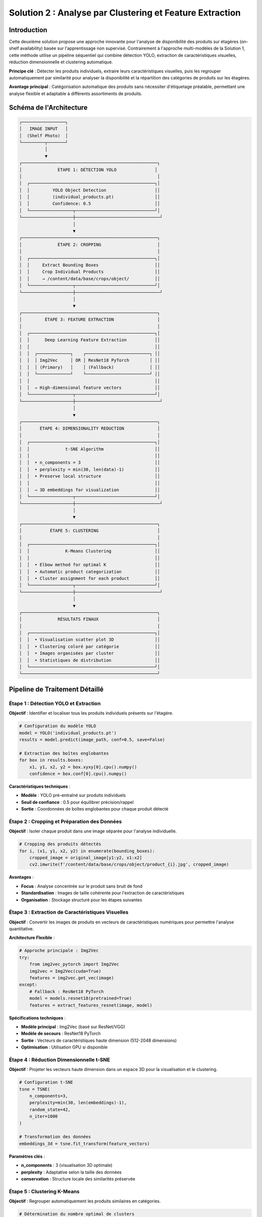 Solution 2 : Analyse par Clustering et Feature Extraction
========================================================

Introduction
------------

Cette deuxième solution propose une approche innovante pour l'analyse de disponibilité des produits sur étagères (on-shelf availability) basée sur l'apprentissage non supervisé. Contrairement à l'approche multi-modèles de la Solution 1, cette méthode utilise un pipeline séquentiel qui combine détection YOLO, extraction de caractéristiques visuelles, réduction dimensionnelle et clustering automatique.

**Principe clé** : Détecter les produits individuels, extraire leurs caractéristiques visuelles, puis les regrouper automatiquement par similarité pour analyser la disponibilité et la répartition des catégories de produits sur les étagères.

**Avantage principal** : Catégorisation automatique des produits sans nécessiter d'étiquetage préalable, permettant une analyse flexible et adaptable à différents assortiments de produits.

Schéma de l'Architecture
------------------------

.. code-block:: text

    ┌─────────────────┐
    │   IMAGE INPUT   │
    │  (Shelf Photo)  │
    └─────────┬───────┘
              │
              ▼
    ┌─────────────────────────────────────────────────────┐
    │              ÉTAPE 1: DÉTECTION YOLO               │
    │                                                     │
    │  ┌─────────────────────────────────────────────────┐│
    │  │         YOLO Object Detection                   ││
    │  │         (individual_products.pt)                ││
    │  │         Confidence: 0.5                         ││
    │  └─────────────────┬───────────────────────────────┘│
    └────────────────────┼─────────────────────────────────┘
                         │
                         ▼
    ┌─────────────────────────────────────────────────────┐
    │              ÉTAPE 2: CROPPING                      │
    │                                                     │
    │  ┌─────────────────────────────────────────────────┐│
    │  │     Extract Bounding Boxes                      ││
    │  │     Crop Individual Products                    ││
    │  │     → /content/data/base/crops/object/          ││
    │  └─────────────────┬───────────────────────────────┘│
    └────────────────────┼─────────────────────────────────┘
                         │
                         ▼
    ┌─────────────────────────────────────────────────────┐
    │         ÉTAPE 3: FEATURE EXTRACTION                 │
    │                                                     │
    │  ┌─────────────────────────────────────────────────┐│
    │  │      Deep Learning Feature Extraction           ││
    │  │                                                 ││
    │  │  ┌─────────────┐    ┌─────────────────────────┐ ││
    │  │  │ Img2Vec     │ OR │ ResNet18 PyTorch        │ ││
    │  │  │ (Primary)   │    │ (Fallback)              │ ││
    │  │  └─────────────┘    └─────────────────────────┘ ││
    │  │                                                 ││
    │  │  → High-dimensional feature vectors             ││
    │  └─────────────────┬───────────────────────────────┘│
    └────────────────────┼─────────────────────────────────┘
                         │
                         ▼
    ┌─────────────────────────────────────────────────────┐
    │       ÉTAPE 4: DIMENSIONALITY REDUCTION             │
    │                                                     │
    │  ┌─────────────────────────────────────────────────┐│
    │  │              t-SNE Algorithm                    ││
    │  │                                                 ││
    │  │  • n_components = 3                             ││
    │  │  • perplexity = min(30, len(data)-1)            ││
    │  │  • Preserve local structure                     ││
    │  │                                                 ││
    │  │  → 3D embeddings for visualization              ││
    │  └─────────────────┬───────────────────────────────┘│
    └────────────────────┼─────────────────────────────────┘
                         │
                         ▼
    ┌─────────────────────────────────────────────────────┐
    │           ÉTAPE 5: CLUSTERING                       │
    │                                                     │
    │  ┌─────────────────────────────────────────────────┐│
    │  │              K-Means Clustering                 ││
    │  │                                                 ││
    │  │  • Elbow method for optimal K                   ││
    │  │  • Automatic product categorization             ││
    │  │  • Cluster assignment for each product          ││
    │  └─────────────────┬───────────────────────────────┘│
    └────────────────────┼─────────────────────────────────┘
                         │
                         ▼
    ┌─────────────────────────────────────────────────────┐
    │              RÉSULTATS FINAUX                       │
    │                                                     │
    │  ┌─────────────────────────────────────────────────┐│
    │  │  • Visualisation scatter plot 3D                ││
    │  │  • Clustering coloré par catégorie              ││
    │  │  • Images organisées par cluster                ││
    │  │  • Statistiques de distribution                 ││
    │  └─────────────────────────────────────────────────┘│
    └─────────────────────────────────────────────────────┘

Pipeline de Traitement Détaillé
--------------------------------

Étape 1 : Détection YOLO et Extraction
~~~~~~~~~~~~~~~~~~~~~~~~~~~~~~~~~~~~~~

**Objectif** : Identifier et localiser tous les produits individuels présents sur l'étagère.

.. code-block:: python

    # Configuration du modèle YOLO
    model = YOLO('individual_products.pt')
    results = model.predict(image_path, conf=0.5, save=False)
    
    # Extraction des boîtes englobantes
    for box in results.boxes:
        x1, y1, x2, y2 = box.xyxy[0].cpu().numpy()
        confidence = box.conf[0].cpu().numpy()

**Caractéristiques techniques** :

* **Modèle** : YOLO pré-entraîné sur produits individuels
* **Seuil de confiance** : 0.5 pour équilibrer précision/rappel
* **Sortie** : Coordonnées de boîtes englobantes pour chaque produit détecté

Étape 2 : Cropping et Préparation des Données
~~~~~~~~~~~~~~~~~~~~~~~~~~~~~~~~~~~~~~~~~~~~~

**Objectif** : Isoler chaque produit dans une image séparée pour l'analyse individuelle.

.. code-block:: python

    # Cropping des produits détectés
    for i, (x1, y1, x2, y2) in enumerate(bounding_boxes):
        cropped_image = original_image[y1:y2, x1:x2]
        cv2.imwrite(f'/content/data/base/crops/object/product_{i}.jpg', cropped_image)

**Avantages** :

* **Focus** : Analyse concentrée sur le produit sans bruit de fond
* **Standardisation** : Images de taille cohérente pour l'extraction de caractéristiques
* **Organisation** : Stockage structuré pour les étapes suivantes

Étape 3 : Extraction de Caractéristiques Visuelles
~~~~~~~~~~~~~~~~~~~~~~~~~~~~~~~~~~~~~~~~~~~~~~~~~~

**Objectif** : Convertir les images de produits en vecteurs de caractéristiques numériques pour permettre l'analyse quantitative.

**Architecture Flexible** :

.. code-block:: python

    # Approche principale : Img2Vec
    try:
        from img2vec_pytorch import Img2Vec
        img2vec = Img2Vec(cuda=True)
        features = img2vec.get_vec(image)
    except:
        # Fallback : ResNet18 PyTorch
        model = models.resnet18(pretrained=True)
        features = extract_features_resnet(image, model)

**Spécifications techniques** :

* **Modèle principal** : Img2Vec (basé sur ResNet/VGG)
* **Modèle de secours** : ResNet18 PyTorch
* **Sortie** : Vecteurs de caractéristiques haute dimension (512-2048 dimensions)
* **Optimisation** : Utilisation GPU si disponible

Étape 4 : Réduction Dimensionnelle t-SNE
~~~~~~~~~~~~~~~~~~~~~~~~~~~~~~~~~~~~~~~~

**Objectif** : Projeter les vecteurs haute dimension dans un espace 3D pour la visualisation et le clustering.

.. code-block:: python

    # Configuration t-SNE
    tsne = TSNE(
        n_components=3,
        perplexity=min(30, len(embeddings)-1),
        random_state=42,
        n_iter=1000
    )
    
    # Transformation des données
    embeddings_3d = tsne.fit_transform(feature_vectors)

**Paramètres clés** :

* **n_components** : 3 (visualisation 3D optimale)
* **perplexity** : Adaptative selon la taille des données
* **conservation** : Structure locale des similarités préservée

Étape 5 : Clustering K-Means
~~~~~~~~~~~~~~~~~~~~~~~~~~~~

**Objectif** : Regrouper automatiquement les produits similaires en catégories.

.. code-block:: python

    # Détermination du nombre optimal de clusters
    def find_optimal_clusters(embeddings, max_k=10):
        sse = []
        for k in range(1, max_k+1):
            kmeans = KMeans(n_clusters=k, random_state=42)
            kmeans.fit(embeddings)
            sse.append(kmeans.inertia_)
        return optimal_k
    
    # Application du clustering
    kmeans = KMeans(n_clusters=optimal_k, random_state=42)
    cluster_labels = kmeans.fit_predict(embeddings_3d)

**Méthodes d'optimisation** :

* **Méthode du coude** : Détermination automatique du nombre optimal de clusters
* **Stabilité** : Random state fixe pour la reproductibilité
* **Scalabilité** : Adapté aux datasets de taille variable

Visualisation et Analyse des Résultats
--------------------------------------

Graphique de Clustering 3D
~~~~~~~~~~~~~~~~~~~~~~~~~~

**Génération** : Scatter plot 3D avec coloration par cluster

.. code-block:: python

    # Visualisation interactive
    fig = plt.figure(figsize=(12, 9))
    ax = fig.add_subplot(111, projection='3d')
    
    # Points colorés par cluster
    for cluster_id in range(n_clusters):
        cluster_points = embeddings_3d[cluster_labels == cluster_id]
        ax.scatter(cluster_points[:, 0], cluster_points[:, 1], 
                  cluster_points[:, 2], label=f'Cluster {cluster_id}')

**Caractéristiques** :

* **Couleurs distinctes** : Un code couleur par catégorie de produits
* **Légende interactive** : Identification claire des clusters
* **Rotation 3D** : Exploration multi-angle des regroupements

Organisation des Images par Cluster
~~~~~~~~~~~~~~~~~~~~~~~~~~~~~~~~~~~

**Structure de sortie** :

.. code-block:: text

    /clustered_images/
    ├── cluster_0_[nom_personnalisé]/
    │   ├── product_001.jpg
    │   ├── product_015.jpg
    │   └── ...
    ├── cluster_1_[nom_personnalisé]/
    │   ├── product_003.jpg
    │   ├── product_022.jpg
    │   └── ...
    └── cluster_2_[nom_personnalisé]/
        ├── product_007.jpg
        └── ...

**Fonctionnalités** :

* **Nommage personnalisé** : Possibilité d'attribuer des noms métier aux clusters
* **Organisation automatique** : Tri des images selon leur appartenance
* **Statistiques** : Nombre de produits par catégorie

Métriques et Statistiques
-------------------------

Distribution des Clusters
~~~~~~~~~~~~~~~~~~~~~~~~

.. code-block:: python

    # Analyse de la distribution
    cluster_counts = Counter(cluster_labels)
    
    print("Distribution des produits par cluster:")
    for cluster_id, count in cluster_counts.items():
        percentage = (count / len(cluster_labels)) * 100
        print(f"Cluster {cluster_id}: {count} produits ({percentage:.1f}%)")

**Métriques disponibles** :

* **Taille des clusters** : Nombre de produits par catégorie
* **Répartition relative** : Pourcentages de distribution
* **Qualité du clustering** : Score de silhouette et inertie

Analyse de Disponibilité
~~~~~~~~~~~~~~~~~~~~~~~~

**Applications pratiques** :

1. **Détection de ruptures** : Clusters avec peu de produits
2. **Analyse d'assortiment** : Répartition des catégories
3. **Optimisation placement** : Regroupement des produits similaires
4. **Surveillance continue** : Évolution des distributions dans le temps

Avantages de cette Approche
---------------------------

✅ **Apprentissage non supervisé** : Pas besoin d'étiquetage manuel préalable

✅ **Flexibilité** : Adaptation automatique à nouveaux produits

✅ **Visualisation intuitive** : Compréhension immédiate des regroupements

✅ **Scalabilité** : Traitement efficace de grandes quantités de produits

✅ **Modularité** : Composants interchangeables selon les besoins

Limitations et Considérations
-----------------------------

⚠️ **Qualité de détection** : Dépendante de la performance du modèle YOLO

⚠️ **Paramétrage t-SNE** : Sensibilité aux hyperparamètres

⚠️ **Interprétation clusters** : Nécessite validation métier

⚠️ **Produits similaires** : Risque de confusion entre variantes proches

⚠️ **Stabilité** : Clustering peut varier selon les conditions

Applications Pratiques
----------------------

Cas d'Usage Retail
~~~~~~~~~~~~~~~~~~

1. **Audit automatique** : Vérification de l'assortiment présent
2. **Analyse concurrentielle** : Comparaison avec assortiment théorique
3. **Optimisation merchandising** : Regroupement optimal des produits
4. **Détection d'anomalies** : Identification de produits mal placés

Configuration Technique
-----------------------

Dépendances Requises
~~~~~~~~~~~~~~~~~~~

.. code-block:: text

    ultralytics>=8.0.0
    torch>=1.9.0
    torchvision>=0.10.0
    scikit-learn>=1.0.0
    matplotlib>=3.5.0
    opencv-python>=4.5.0
    img2vec-pytorch>=1.0.0
    numpy>=1.21.0

Ressources Système
~~~~~~~~~~~~~~~~~~

* **GPU** : NVIDIA avec CUDA pour accélération (recommandé)
* **RAM** : 16 GB minimum pour datasets importants
* **Stockage** : Espace suffisant pour images croppées
* **CPU** : Processeur multi-core pour t-SNE

Paramètres Configurables
~~~~~~~~~~~~~~~~~~~~~~~~

.. code-block:: python

    CONFIG = {
        'yolo_confidence': 0.5,
        'tsne_perplexity': 30,
        'tsne_components': 3,
        'kmeans_max_clusters': 10,
        'feature_extractor': 'img2vec',  # ou 'resnet18'
        'gpu_acceleration': True
    }

Intégration et Déploiement
--------------------------

Cette solution peut être intégrée dans différents environnements :

* **Pipeline batch** : Traitement périodique d'images d'étagères
* **API REST** : Service web pour analyse à la demande
* **Application mobile** : Analyse en temps réel sur le terrain
* **Système de monitoring** : Surveillance continue des rayons

Les résultats peuvent être exportés vers des formats standards (JSON, CSV) pour intégration avec des systèmes de gestion d'inventaire ou des tableaux de bord analytics.
